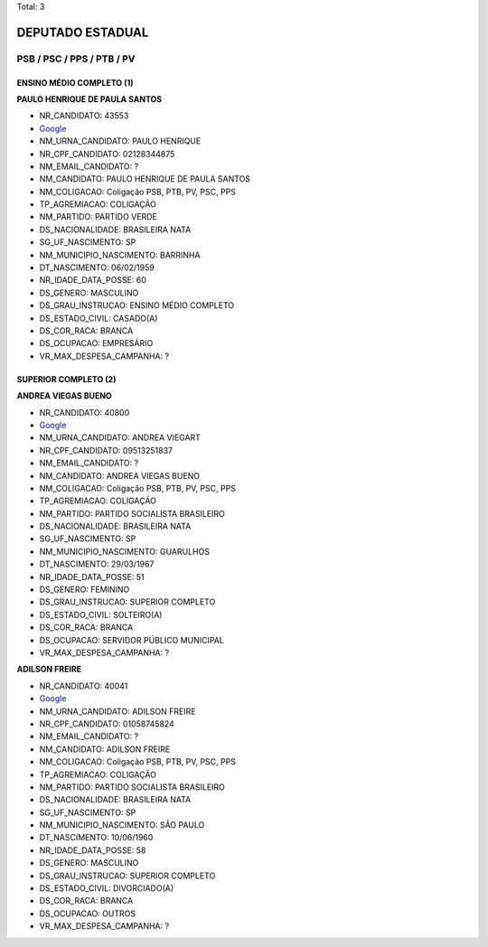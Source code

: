 Total: 3

DEPUTADO ESTADUAL
=================

PSB / PSC / PPS / PTB / PV
--------------------------

ENSINO MÉDIO COMPLETO (1)
.........................

**PAULO HENRIQUE DE PAULA SANTOS**

- NR_CANDIDATO: 43553
- `Google <https://www.google.com/search?q=PAULO+HENRIQUE+DE+PAULA+SANTOS>`_
- NM_URNA_CANDIDATO: PAULO HENRIQUE
- NR_CPF_CANDIDATO: 02128344875
- NM_EMAIL_CANDIDATO: ?
- NM_CANDIDATO: PAULO HENRIQUE DE PAULA SANTOS
- NM_COLIGACAO: Coligação PSB, PTB, PV, PSC, PPS
- TP_AGREMIACAO: COLIGAÇÃO
- NM_PARTIDO: PARTIDO VERDE
- DS_NACIONALIDADE: BRASILEIRA NATA
- SG_UF_NASCIMENTO: SP
- NM_MUNICIPIO_NASCIMENTO: BARRINHA
- DT_NASCIMENTO: 06/02/1959
- NR_IDADE_DATA_POSSE: 60
- DS_GENERO: MASCULINO
- DS_GRAU_INSTRUCAO: ENSINO MÉDIO COMPLETO
- DS_ESTADO_CIVIL: CASADO(A)
- DS_COR_RACA: BRANCA
- DS_OCUPACAO: EMPRESÁRIO
- VR_MAX_DESPESA_CAMPANHA: ?


SUPERIOR COMPLETO (2)
.....................

**ANDREA VIEGAS BUENO**

- NR_CANDIDATO: 40800
- `Google <https://www.google.com/search?q=ANDREA+VIEGAS+BUENO>`_
- NM_URNA_CANDIDATO: ANDREA VIEGART
- NR_CPF_CANDIDATO: 09513251837
- NM_EMAIL_CANDIDATO: ?
- NM_CANDIDATO: ANDREA VIEGAS BUENO
- NM_COLIGACAO: Coligação PSB, PTB, PV, PSC, PPS
- TP_AGREMIACAO: COLIGAÇÃO
- NM_PARTIDO: PARTIDO SOCIALISTA BRASILEIRO
- DS_NACIONALIDADE: BRASILEIRA NATA
- SG_UF_NASCIMENTO: SP
- NM_MUNICIPIO_NASCIMENTO: GUARULHOS
- DT_NASCIMENTO: 29/03/1967
- NR_IDADE_DATA_POSSE: 51
- DS_GENERO: FEMININO
- DS_GRAU_INSTRUCAO: SUPERIOR COMPLETO
- DS_ESTADO_CIVIL: SOLTEIRO(A)
- DS_COR_RACA: BRANCA
- DS_OCUPACAO: SERVIDOR PÚBLICO MUNICIPAL
- VR_MAX_DESPESA_CAMPANHA: ?


**ADILSON FREIRE**

- NR_CANDIDATO: 40041
- `Google <https://www.google.com/search?q=ADILSON+FREIRE>`_
- NM_URNA_CANDIDATO: ADILSON FREIRE
- NR_CPF_CANDIDATO: 01058745824
- NM_EMAIL_CANDIDATO: ?
- NM_CANDIDATO: ADILSON FREIRE
- NM_COLIGACAO: Coligação PSB, PTB, PV, PSC, PPS
- TP_AGREMIACAO: COLIGAÇÃO
- NM_PARTIDO: PARTIDO SOCIALISTA BRASILEIRO
- DS_NACIONALIDADE: BRASILEIRA NATA
- SG_UF_NASCIMENTO: SP
- NM_MUNICIPIO_NASCIMENTO: SÃO PAULO
- DT_NASCIMENTO: 10/06/1960
- NR_IDADE_DATA_POSSE: 58
- DS_GENERO: MASCULINO
- DS_GRAU_INSTRUCAO: SUPERIOR COMPLETO
- DS_ESTADO_CIVIL: DIVORCIADO(A)
- DS_COR_RACA: BRANCA
- DS_OCUPACAO: OUTROS
- VR_MAX_DESPESA_CAMPANHA: ?

